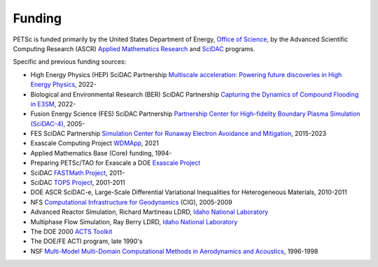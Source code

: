 =======
Funding
=======

PETSc is funded primarily by the United States Department of Energy, `Office of Science
<http://science.energy.gov/>`__, by the Advanced Scientific Computing Research (ASCR)
`Applied Mathematics Research
<http://science.energy.gov/ascr/research/applied-mathematics/>`__ and `SciDAC
<https://www.scidac.org/>`__ programs.

Specific and previous funding sources:

* High Energy Physics (HEP) SciDAC Partnership `Multiscale acceleration: Powering future discoveries in High Energy Physics <https://www.scidac.gov/partnerships/high-energy-physics.html>`__, 2022-

* Biological and Environmental Research (BER) SciDAC Partnership `Capturing the Dynamics of Compound Flooding in E3SM <https://www.scidac.gov/partnerships/bio-env-research.html>`__, 2022-

* Fusion Energy Science (FES) SciDAC Partnership `Partnership Center for High-fidelity Boundary Plasma Simulation (SciDAC-4) <https://www.scidac.gov/partnerships/fusion-energy.html>`__, 2005-

* FES SciDAC Partnership `Simulation Center for Runaway Electron Avoidance and Mitigation <https://www.scidac.gov/partnerships/fusion-energy.html>`__, 2015-2023

* Exascale Computing Project `WDMApp <https://www.exascaleproject.org/research-project/wdmapp>`__, 2021

* Applied Mathematics Base (Core) funding, 1994-

* Preparing PETSc/TAO for Exascale a DOE `Exascale Project
  <https://www.exascaleproject.org/>`__

* SciDAC `FASTMath Project <https://fastmath-scidac.llnl.gov/>`__, 2011-

* SciDAC `TOPS Project <http://www.scalablesolvers.org/>`__, 2001-2011

* DOE ASCR SciDAC-e, Large-Scale Differential Variational Inequalities for Heterogeneous Materials, 2010-2011

* NFS `Computational Infrastructure for Geodynamics <http://www.geodynamics.org/>`__
  (CIG), 2005-2009

* Advanced Reactor Simulation, Richard Martineau LDRD, `Idaho National Laboratory
  <https://inl.gov/>`__

* Multiphase Flow Simulation, Ray Berry LDRD, `Idaho National Laboratory
  <https://inl.gov/>`__

* The DOE 2000 `ACTS Toolkit <https://www.nersc.gov/news-publications/nersc-news/nersc-center-news/1998/acts-toolkit-support-debuts-on-the-web/>`__

* The DOE/FE ACTI program, late 1990's

* NSF `Multi-Model Multi-Domain Computational Methods in Aerodynamics and Acoustics
  <https://www.cs.odu.edu/~keyes/nsf/>`__, 1996-1998

